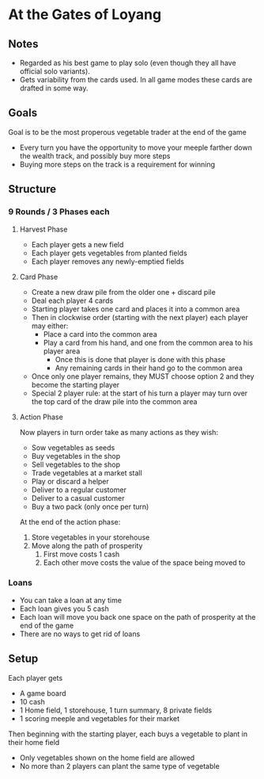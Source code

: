 * At the Gates of Loyang
** Notes
   * Regarded as his best game to play solo (even though they all have official
     solo variants).
   * Gets variability from the cards used. In all game modes these cards are
     drafted in some way.
** Goals
   Goal is to be the most properous vegetable trader at the end of the game

   * Every turn you have the opportunity to move your meeple farther down the
     wealth track, and possibly buy more steps
   * Buying more steps on the track is a requirement for winning
** Structure
*** 9 Rounds / 3 Phases each
**** Harvest Phase
     * Each player gets a new field
     * Each player gets vegetables from planted fields
     * Each player removes any newly-emptied fields
**** Card Phase
     * Create a new draw pile from the older one + discard pile
     * Deal each player 4 cards
     * Starting player takes one card and places it into a common area
     * Then in clockwise order (starting with the next player) each player may
       either:
       * Place a card into the common area
       * Play a card from his hand, and one from the common area to his player
         area
         * Once this is done that player is done with this phase
         * Any remaining cards in their hand go to the common area
     * Once only one player remains, they MUST choose option 2 and they become
       the starting player
     * Special 2 player rule: at the start of his turn a player may turn over
       the top card of the draw pile into the common area
**** Action Phase
     Now players in turn order take as many actions as they wish:
     * Sow vegetables as seeds
     * Buy vegetables in the shop
     * Sell vegetables to the shop
     * Trade vegetables at a market stall
     * Play or discard a helper
     * Deliver to a regular customer
     * Deliver to a casual customer
     * Buy a two pack (only once per turn)

     At the end of the action phase:
     1. Store vegetables in your storehouse
     2. Move along the path of prosperity
        1. First move costs 1 cash
        2. Each other move costs the value of the space being moved to
*** Loans
    * You can take a loan at any time
    * Each loan gives you 5 cash
    * Each loan will move you back one space on the path of prosperity at the
      end of the game
    * There are no ways to get rid of loans
** Setup
   Each player gets
   * A game board
   * 10 cash
   * 1 Home field, 1 storehouse, 1 turn summary, 8 private fields
   * 1 scoring meeple and vegetables for their market

   Then beginning with the starting player, each buys a vegetable to plant in
   their home field
   * Only vegetables shown on the home field are allowed
   * No more than 2 players can plant the same type of vegetable

